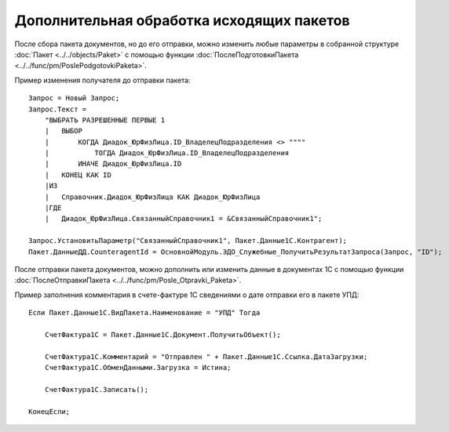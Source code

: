 
Дополнительная обработка исходящих пакетов
==========================================

После сбора пакета документов, но до его отправки, можно изменить любые параметры в собранной структуре :doc:`Пакет <../../objects/Paket>` с помощью функции :doc:`ПослеПодготовкиПакета <../../func/pm/PoslePodgotovkiPaketa>`.

Пример изменения получателя до отправки пакета:

::

      Запрос = Новый Запрос;
      Запрос.Текст =
          "ВЫБРАТЬ РАЗРЕШЕННЫЕ ПЕРВЫЕ 1
          |   ВЫБОР
          |       КОГДА Диадок_ЮрФизЛица.ID_ВладелецПодразделения <> """"
          |           ТОГДА Диадок_ЮрФизЛица.ID_ВладелецПодразделения
          |       ИНАЧЕ Диадок_ЮрФизЛица.ID
          |   КОНЕЦ КАК ID
          |ИЗ
          |   Справочник.Диадок_ЮрФизЛица КАК Диадок_ЮрФизЛица
          |ГДЕ
          |   Диадок_ЮрФизЛица.СвязанныйСправочник1 = &СвязанныйСправочник1";

      Запрос.УстановитьПараметр("СвязанныйСправочник1", Пакет.Данные1С.Контрагент);
      Пакет.ДанныеДД.CounteragentId = ОсновнойМодуль.ЭДО_Служебные_ПолучитьРезультатЗапроса(Запрос, "ID");


После отправки пакета документов, можно дополнить или изменить данные в документах 1С с помощью функции :doc:`ПослеОтправкиПакета <../../func/pm/Posle_Otpravki_Paketa>`.

Пример заполнения комментария в счете-фактуре 1С сведениями о дате отправки его в пакете УПД:

::

      Если Пакет.Данные1С.ВидПакета.Наименование = "УПД" Тогда

          СчетФактура1С = Пакет.Данные1С.Документ.ПолучитьОбъект();

          СчетФактура1С.Комментарий = "Отправлен " + Пакет.Данные1С.Ссылка.ДатаЗагрузки;
          СчетФактура1С.ОбменДанными.Загрузка = Истина;

          СчетФактура1С.Записать();

      КонецЕсли;
